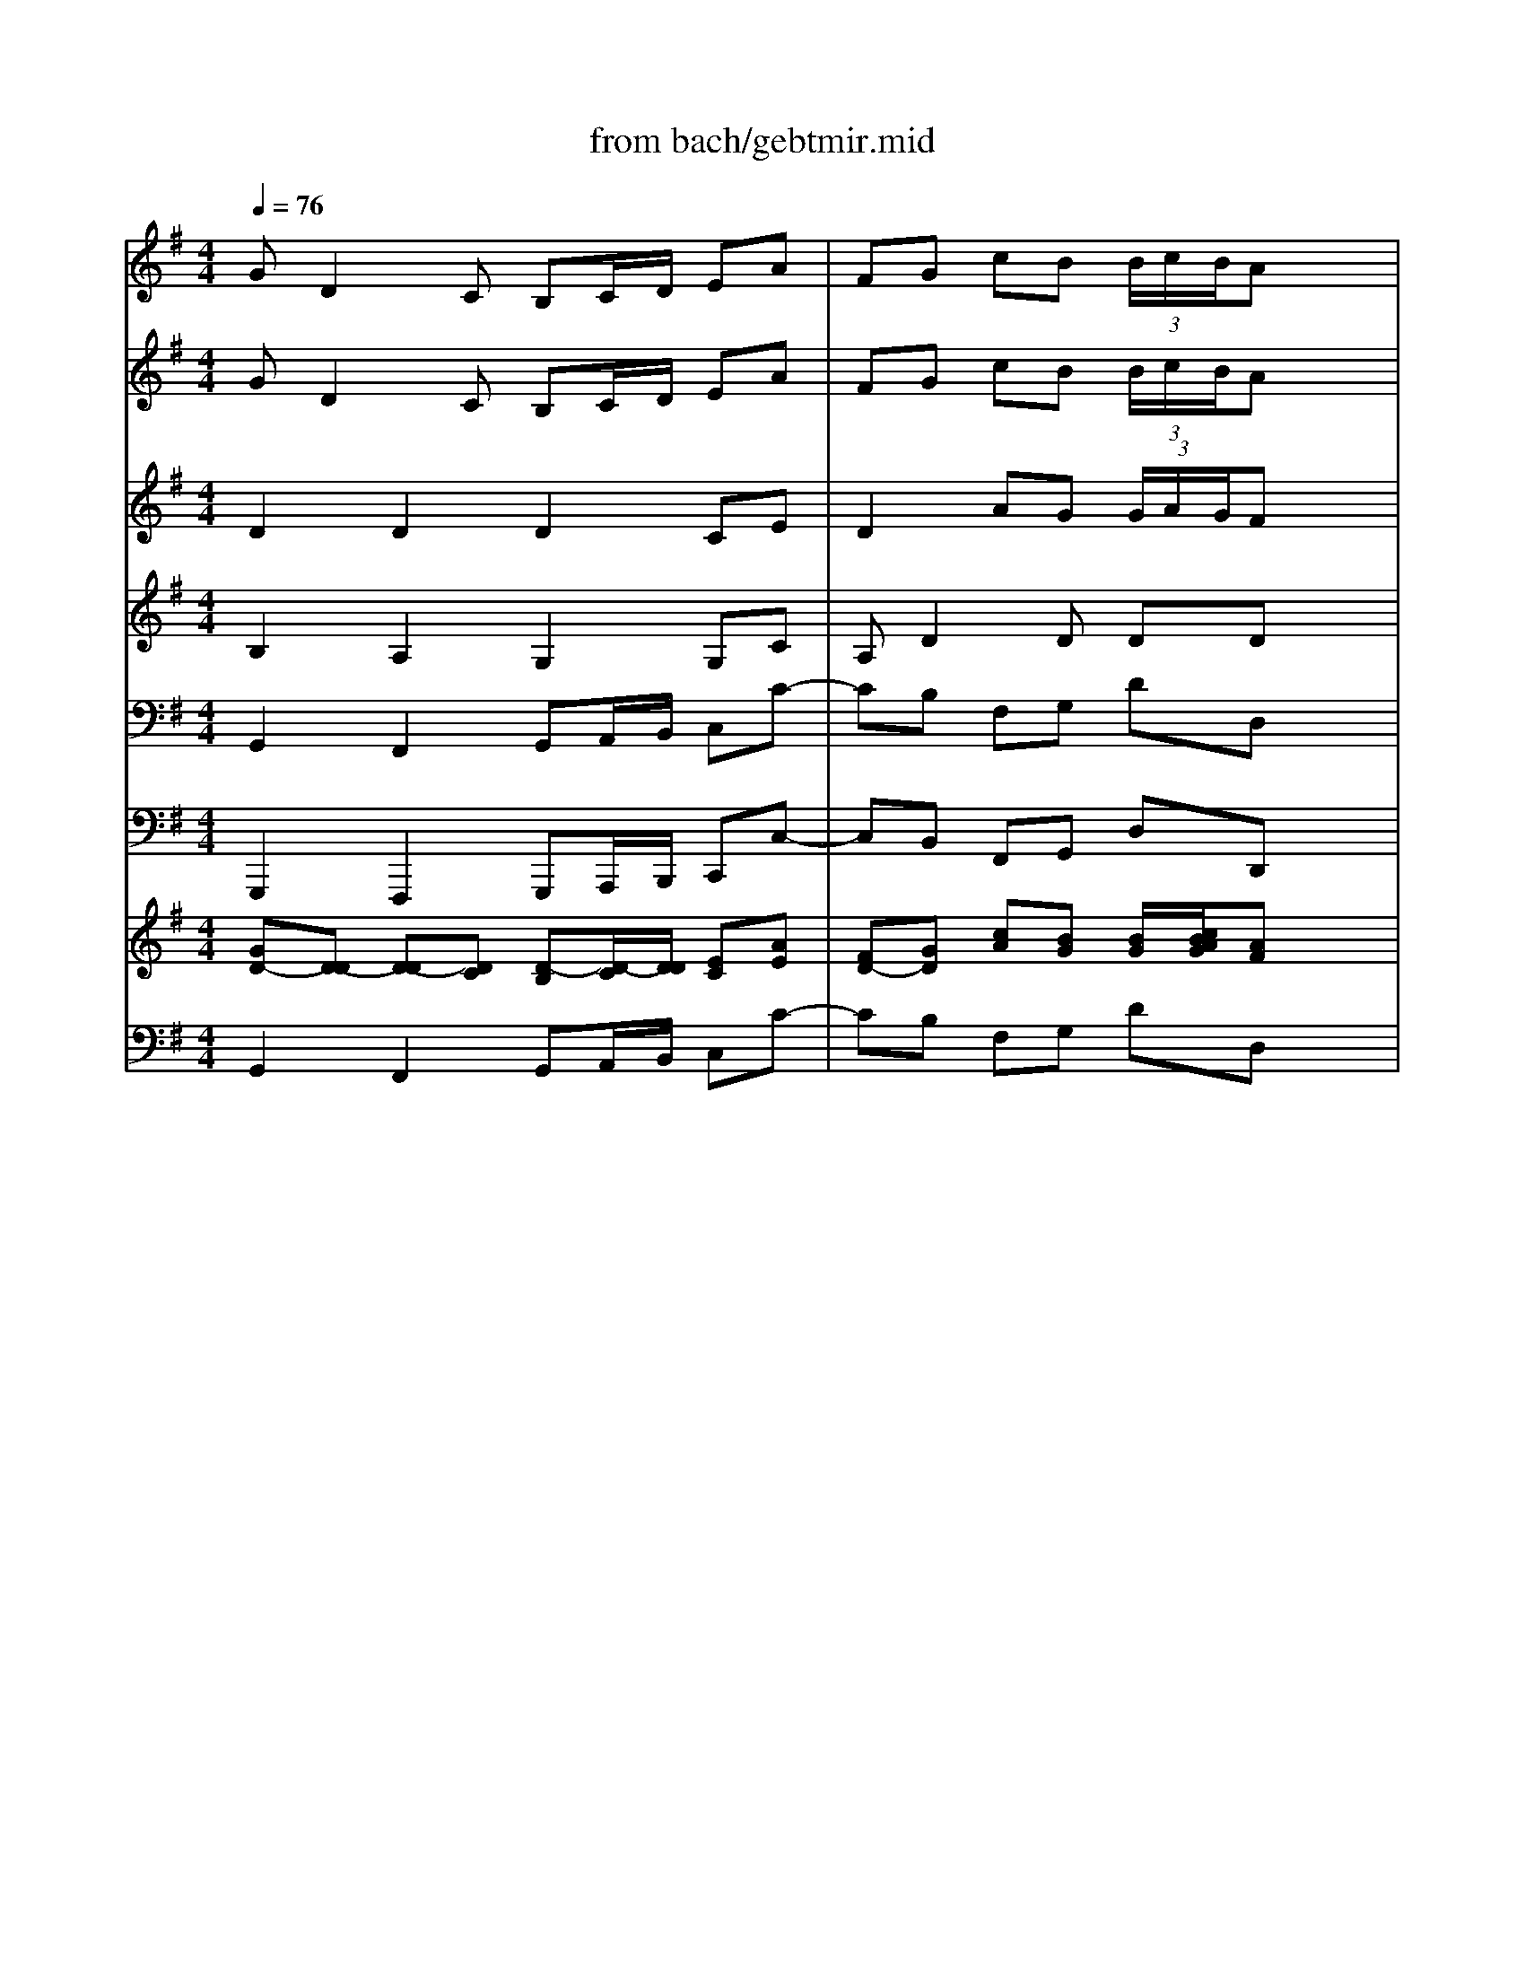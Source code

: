 X: 1
T: from bach/gebtmir.mid
M: 4/4
L: 1/8
Q:1/4=76
K:C % 0 sharps
V:1
% Bass
%%MIDI program 70
K:G % 1 sharps
x8| \
x8| \
x8| \
x8|
x8| \
x8| \
x8| \
x8|
x8| \
x8| \
x8| \
x8|
G,D,2C, B,,C,/2D,/2 E,A,| \
F,G, CB, B,A, x2| \
A,E,2D, C,D,/2E,/2 x/2D,/2B,| \
^G,A, DC CB, x2|
C/2B,/2A,2=G, F,E,/2D,/2 CC| \
CB, x2 A,/2G,/2F,2E,| \
^D,^C,/2B,,/2 A,A, A,G,2B,/2A,/2| \
G,F, E,/2F,/2G, ^C,A,, A,A,|
A,2 x3A,, A,A,| \
A,2 x6| \
E/2=D/2^C2B, A,G,/2F,/2 G,E| \
G,/2F,3/2 x2 E/2D/2^C2B,|
A,G,/2F,/2 G,E F,B,2A,| \
^G,A,2D, F,2 E,2| \
D,2 x6| \
x8|
x8| \
x8| \
x8| \
x8|
D/2=C/2B,2A, ^G,F,/2E,/2 DD| \
DC x2 C/2B,/2A,2=G,| \
=F,B,/2C/2 D=F, E,^A,3/2G,/2=A,| \
A,/2G,/2^F,2G, G,2 G,,2|
x2 G,A, B,C B,A,| \
G,=F,/2E,/2 D,E, =F,E, =F,D,| \
DC/2B,/2 A,B, C^F, G,C,| \
E,2 D,2 C,2 x2|
x8| \
x4 x/2A,,/2B,,/2C,/2 D,/2E,/2F,/2G,/2| \
A,D, D,C, B,,C,/2D,/2 E,/2F,/2G,/2A,/2| \
B,E, E,D, D,C, x2|
DG,2x/2=F,/2 E,^F,/2^G,/2 A,/2B,/2C/2D/2| \
EA, A,=G, G,F, A,B,/2C/2| \
D/2E/2D/2C/2 B,/2A,/2G,/2F,/2 E,G, C2-| \
CB,/2A,/2 B,D, D,C, x2|
x2 D,E, F,G, F,E,| \
D,/2E,/2F,/2G,/2 A,B, CD/2B,/2 CD/2B,/2| \
C3D/2C/2 B,/2A,/2G,/2F,/2 E,A,| \
F,D, B,/2A,/2C/2B,/2 A,/2F,/2G,/2E,<F,G,/2|
G,2 
V:2
% Violin Solo
%%MIDI program 40
K:G % 1 sharps
GD2C B,C/2D/2 EA| \
FG cB  (3B/2c/2B/2A x2| \
AE2D CD/2E/2 x/2D/2B| \
^GA dc  (3c/2d/2c/2B x/2B/2A/2B/2|
c/2E/2A,/2E/2 x/2x/2x/2x/2 a/2c/2E/2c/2 a/2c/2=g/2c/2| \
f/2c/2D/2c/2 x/2x/2x/2x/2 d'/2d/2D/2d/2 d'/2d/2c'/2d/2| \
b/2d/2G/2d/2 b/2d/2b/2d/2 b/2e/2G/2e/2 c'/2e/2b/2e/2| \
a/2e/2F/2e/2 a/2e/2a/2e/2 a/2d/2F/2d/2 b/2d/2a/2d/2|
g/2d/2E/2d/2 g/2d/2g/2d/2 g/2c/2E/2c/2 a/2c/2g/2c/2| \
f/2c/2D/2c/2 f/2c/2g/2c/2 a/2c/2b/2c/2 a/2c/2g/2c/2| \
f/2c/2D/2c/2 f/2c/2g/2c/2 a/2c/2b/2c/2 a/2c/2g/2c/2| \
f/2c/2B/2A/2 B/2g/2A/2G/2 D/2A/2g/2e/2 f/2a/2d/2f/2|
gG x6| \
xG cB  (3B/2c/2B/2A3/2x/2x/2x/2| \
aA x6| \
xA dc  (3c/2d/2c/2B x/2x/2x/2x/2|
a/2c/2E/2c/2 a/2c/2a/2c/2 a/2c/2D/2c/2 a/2c/2a/2c/2| \
g/2B/2D/2B/2 g/2B/2g/2B/2 g/2A/2E/2A/2 f/2A/2f/2A/2| \
f/2B/2A/2B/2 f/2B/2f/2B/2 e/2B/2G/2B/2 ex| \
x4 x/2a/2b/2a/2 g/2f/2e/2d/2|
^c/2G/2A,/2G/2 ^c/2G/2d/2G/2 e/2G/2f/2G/2 e/2G/2d/2G/2| \
^c/2G/2A,/2G/2 ^c/2G/2d/2G/2 e/2G/2f/2G/2 e/2G/2d/2G/2| \
^c/2G/2A,/2G/2 ^c/2G/2d/2G/2 e/2G/2^c/2G/2 e/2G/2^c/2G/2| \
d/2F/2A,/2F/2 d/2F/2d/2F/2 ^c/2G/2A,/2G/2 ^c/2G/2d/2G/2|
e/2G/2^c/2G/2 e/2G/2^c/2G/2 dx3| \
x8| \
dA2G FG/2A/2 Be| \
^cd gf  (3f/2g/2f/2e x2|
eB2A GA/2B/2 x/2A/2f| \
^de ag  (3g/2a/2g/2f x/2f/2e/2f/2| \
g/2B/2E/2B/2 x/2x/2x/2x/2 =c/2E/2A,/2E/2 x/2x/2x/2x/2| \
f/2A/2=D/2A/2 x/2x/2x/2x/2 B/2D/2G,/2D/2 x/2x/2x/2x/2|
e/2d/2^G/2d/2 e/2d/2e/2d/2 b/2d/2E/2d/2 b/2d/2b/2d/2| \
b/2c/2E/2c/2 b/2c/2b/2c/2 a/2c/2E/2c/2 a/2c/2a/2c/2| \
a/2c/2D/2c/2 =g/2B/2g/2B/2 g/2c/2E/2c/2 gx| \
x4 x/2g/2a/2g/2 =f/2e/2d/2c/2|
B/2=F/2G,/2=F/2 B/2=F/2c/2=F/2 d/2=F/2e/2=F/2 d/2=F/2c/2=F/2| \
B/2=F/2G,/2=F/2 B/2=F/2c/2=F/2 d/2=F/2e/2=F/2 d/2=F/2c/2=F/2| \
B/2=F/2G, x6| \
x8|
GD2C B,C/2D/2 EA| \
^FG cB  (3B/2c/2B/2A x2| \
x/2c/2D/2c/2 a/2c/2a/2c/2 a/2B/2D/2B/2 a/2B/2a/2B/2| \
g/2B/2E/2B/2 g/2B/2g/2B/2 g/2c/2A/2c/2 =f/2c/2=f/2c/2|
=f/2d/2G/2d/2 =f/2d/2=f/2d/2 e/2d/2G/2d/2 e/2d/2e/2d/2| \
a/2c/2E/2c/2 a/2c/2a/2c/2 a/2c/2D/2c/2 ax| \
x8| \
x4 xc/2d/2 e/2^f/2g/2e/2|
f/2c/2E/2c/2 f/2c/2g/2c/2 a/2c/2b/2c/2 a/2c/2g/2c/2| \
f/2c/2D/2c/2 f/2c/2g/2c/2 a/2c/2b/2c/2 a/2c/2g/2c/2| \
f/2c/2D/2c/2 fx4x| \
x8|
GD2C B,C/2D/2 EA| \
FG cB  (3B/2c/2B/2A x2| \
AE2D CD/2E/2 x/2D/2B| \
^GA dc  (3c/2d/2c/2B x/2B/2A/2B/2|
c/2E/2A,/2E/2 x/2x/2x/2x/2 a/2c/2E/2c/2 a/2c/2=g/2c/2| \
f/2c/2D/2c/2 x/2x/2x/2x/2 d'/2d/2D/2d/2 d'/2d/2c'/2d/2| \
b/2d/2G/2d/2 b/2d/2b/2d/2 b/2e/2G/2e/2 a/2e/2b/2e/2| \
a/2e/2F/2e/2 a/2e/2a/2e/2 a/2d/2F/2d/2 b/2d/2a/2d/2|
g/2d/2E/2d/2 g/2d/2g/2d/2 g/2c/2E/2c/2 a/2c/2g/2c/2| \
f/2c/2D/2c/2 f/2c/2g/2c/2 a/2c/2b/2c/2 a/2c/2g/2c/2| \
f/2c/2D/2c/2 f/2c/2g/2c/2 a/2c/2b/2c/2 a/2c/2g/2c/2| \
f/2c/2B/2A/2 B/2g/2A/2G/2 D/2A/2g/2e/2 f/2a/2d/2f/2|
gG6
V:3
% Violin I
%%MIDI program 48
K:G % 1 sharps
GD2C B,C/2D/2 EA| \
FG cB  (3B/2c/2B/2A x2| \
AE2D CD/2E/2 x/2D/2B| \
^GA dc  (3c/2d/2c/2B x2|
x2 cE x2 ec| \
x2 AF x2 dA| \
xd =gb ex3| \
xe fa dx3|
xd eg c4-| \
c2 DE FG FE| \
D2 cB AG AB| \
cB/2A/2 Bg B2  (3ABA|
Gx Ax Bx Ax| \
dG cB  (3B/2c/2B/2A/2G/2 AB| \
cx ex ax Ax| \
eA dc  (3c/2d/2c/2B ed|
cx ex fx fx| \
gB ^c^d ex =cx| \
Bx ^dx ex3| \
x8|
x2 A,B, ^C=D ^CB,| \
A,2 GF ED EF| \
G2 x6| \
xd/2^c/2 dF E2 x2|
x4 xB/2A/2 GF| \
Ex6x| \
dA2G FG/2A/2 Be| \
^cd gf  (3f/2g/2f/2e x2|
eB2A GA/2B/2 x/2A/2f| \
^de ag  (3g/2a/2g/2f x2| \
x2 eB x2 =cA| \
x2 =dA x2 BG|
Bx dx ex ex| \
ea ed cx cx| \
cx Bx cx3| \
x8|
x8| \
x2 G,A, B,C B,A,| \
G,2 x6| \
x8|
GD2C B,C/2D/2 EA| \
FG cB  (3B/2c/2B/2A x2| \
x8| \
x8|
x8| \
x8| \
x8| \
x8|
x8| \
x2 DE FG FE| \
D2 x6| \
x8|
GD2C B,C/2D/2 EA| \
FG cB  (3B/2c/2B/2A x2| \
AE2D CD/2E/2 x/2D/2B| \
^GA dc  (3c/2d/2c/2B x2|
x2 ec x2 ae| \
x2 fd x2 af| \
xd =gb ex3| \
xe fa dx3|
xd eg c4-| \
c2 DE FG FE| \
D2 cB AG AB| \
cB/2A/2 Bg B2  (3ABA|
G8|
V:4
% Violin II
%%MIDI program 48
K:G % 1 sharps
D2 D2 D2 CE| \
D2 AG  (3G/2A/2G/2F x2| \
E2 E2 E2 D=F| \
E2 BA  (3A/2B/2A/2^G x2|
x2 cE x2 ec| \
x2 A^F x2 dA| \
xB dB =Gx3| \
xA cA Fx3|
xG BG E4| \
A2 x6| \
x2 AG FE FG| \
AG/2F/2 GG GD2C|
B,x Dx Gx Ex| \
Dd AG  (3G/2A/2G/2F/2E/2 F^G| \
Ex Bx cx Bx| \
Be BA  (3A/2B/2A/2^G/2F/2 =GB|
Ex Ax Ax Ax| \
GG2F Ex Ax| \
Fx Bx Bx3| \
x8|
x8| \
x2 ED ^CB, ^CD| \
E2 x6| \
xA/2G/2 FD A2 x2|
x8| \
x8| \
F2 E2 D2 DG| \
EA2d  (3d/2e/2d/2^c x2|
B2 B2 B2 A=c| \
B2 fe  (3e/2f/2e/2^d x2| \
x2 BG x2 EC| \
x2 AF x2 =DB,|
Ex ^Gx ^Gx ^Gx| \
Ae cB Ex Ex| \
=Fx =Gx Gx3| \
x8|
x8| \
x2 G,A, B,C B,A,| \
G,2 x6| \
x8|
D2 D2 D2 CE| \
D2 AG  (3G/2A/2G/2^F x2| \
x8| \
x8|
x8| \
x8| \
x8| \
x8|
x8| \
x2 DE FG FE| \
D2 x6| \
x8|
D2 D2 D2 CE| \
D2 AG  (3G/2A/2G/2F x2| \
E2 E2 E2 D=F| \
E2 BA  (3A/2B/2A/2^G x2|
x2 cE x2 ec| \
x2 A^F x2 dA| \
xB dB =Gx3| \
xA cA Fx3|
xG BG E4| \
A2 x6| \
x2 AG FE FG| \
AG/2F/2 GG GD2C|
B,8|
V:5
% Viola
%%MIDI program 41
K:G % 1 sharps
B,2 A,2 G,2 G,C| \
A,D2D DD x2| \
A,2 B,2 A,2 A,D| \
B,E2E EE x2|
x2 AA, x2 CA,| \
x2 DD, x2 FD| \
xG BG Cx3| \
xF AF B,x3|
xE AE A,4-| \
A,2 x6| \
x2 D,E, F,G, F,E,| \
D,D DE D4|
Dx Dx Dx Cx| \
F,D2D DD2D| \
Ex Ex Ex Dx| \
EE2E EE2E|
Ex Ex Dx Dx| \
DB2B, Ex Fx| \
B,x B,x B,x3| \
x8|
x8| \
x2 A,B, ^CD ^CB,| \
A,2 x6| \
xF/2E/2 DB, E2 x2|
x8| \
x8| \
A,2 A,2 A,2 G,B,| \
A,2 AA AA x2|
E2 F2 E2 EA| \
FB2B BB x2| \
x2 EE, x2 AA,| \
x2 DD, x2 GG,|
^G,x Dx B,x Ex| \
E=C E^G Ax A,x| \
Dx Dx Ex3| \
x8|
x8| \
x2 =G,A, B,C B,A,| \
G,2 x6| \
x8|
B,2 A,2 G,2 G,C| \
A,D2D DD x2| \
x8| \
x8|
x8| \
x8| \
x8| \
x8|
x8| \
x2 DE FG FE| \
D2 x6| \
x8|
B,2 A,2 G,2 G,C| \
A,D2D DD x2| \
A,2 B,2 A,2 A,D| \
B,E2E EE x2|
x2 AA, x2 CA,| \
x2 DD, x2 FD| \
xG BG Cx3| \
xF AF B,x3|
xE GE A,4-| \
A,2 x6| \
x2 D,E, F,G, F,E,| \
D,D DE D4|
D8|
V:6
% Cello
%%MIDI program 42
K:G % 1 sharps
G,,2 F,,2 G,,A,,/2B,,/2 C,C-| \
CB, F,G, DD, x2| \
C,2 ^G,,2 A,,B,,/2C,/2 D,D-| \
DC ^G,A, EE, x2|
A,A,, x2 C,A,, x2| \
D,D,, x2 F,D, x2| \
=G,G,, x3C/2B,/2 A,G,| \
F,F,, x3B,/2A,/2 G,F,|
E,E,, x3A,/2G,/2 F,E,| \
D,D,, x6| \
D,D,, x6| \
xD, G,C, D,2 D,,2|
G,,2 F,,2 G,,A,,/2B,,/2 C,C-| \
CB, F,G, DF, C,B,,| \
A,,2 ^G,,2 A,,B,,/2C,/2 D,D-| \
DC ^G,A, E,D, [D,C,]B,,|
A,,x C,x D,x D,,x| \
=G,,G, A,B, Cx A,x| \
B,x B,,x E,,B,/2A,/2 G,F,| \
E,D, ^C,B,, A,,=C, D,F,|
A,A,, x6| \
A,A,, x6| \
x2 A,,B,, ^C,E, ^C,A,,| \
D,E, F,G, A,2 A,,B,,|
^C,E, ^C,A,, D,D,, D,2-| \
D,^C, F,G, A,G, A,A,,| \
D,2 ^C,2 D,E,/2F,/2 G,G,,-| \
G,,F,, ^C,D, A,A,, x2|
G,2 ^D,2 E,F,/2G,/2 A,A,,-| \
A,,G,, ^D,E, B,B,, x2| \
E,E,, x2 A,A,, x2| \
=D,D,, x2 G,G,, x2|
^G,,x B,,x E,,x E,x| \
A,A,, =C,E, A,x C,x| \
D,x =G,,x C,G,/2=F,/2 E,C,| \
=F,^D,/2=D,/2 C,A,, B,,G,, B,,D,|
G,G,, x6| \
G,G,, x6| \
x3G,/2=F,/2 E,D,/2C,/2 B,,E,/2C,/2| \
G,=F, G,G,, C,2 x2|
G,,2 ^F,,2 G,,A,,/2B,,/2 C,C-| \
CB, F,G, D,D,, x2| \
xD,, E,,F,, G,,2 x2| \
xE,, F,,G,, A,,G,, A,,D,|
B,,G,, A,,B,, C,2 x2| \
xA,, B,,C, D,E, D,C,| \
B,,A,, G,,A,,/2B,,/2 C,/2D,/2C,/2B,,/2 A,,/2G,,/2F,,/2E,,/2| \
D,,E,,/2F,,/2 G,,/2A,,/2B,,/2G,,/2 A,,/2G,,/2A,,/2B,,/2 C,/2D,/2E,/2C,/2|
D,D,, x2 D,D,, x2| \
D,D,, x2 D,D,, x2| \
xD,/2E,/2 D,/2C,/2B,,/2A,,/2 G,,A,,/2B,,/2 C,A,,| \
D,E,/2F,/2 G,E, C,A,, D,D,,|
G,,2 F,,2 G,,A,,/2B,,/2 C,C-| \
CB, F,G, DD, x2| \
C,2 ^G,,2 A,,B,,/2C,/2 D,D-| \
[D-D][DC] ^G,A, EE, x2|
A,A,, x2 C,A,, x2| \
D,D,, x2 F,D, x2| \
=G,G,, x3C/2B,/2 A,G,| \
F,F,, x3B,/2A,/2 G,F,|
E,E,, x3A,/2G,/2 F,E,| \
D,D,, x6| \
D,D,, x6| \
xD, G,C, D,2 D,,2|
G,,8|
V:7
% Double Bass
%%MIDI program 43
K:G % 1 sharps
G,,,2 F,,,2 G,,,A,,,/2B,,,/2 C,,C,-| \
C,B,, F,,G,, D,D,, x2| \
C,,2 ^G,,,2 A,,,B,,,/2C,,/2 D,,D,-| \
D,C, ^G,,A,, E,E,, x2|
A,,A,,, x2 C,,A,,, x2| \
D,,D,,, x2 F,,D,, x2| \
=G,,G,,, x3C,/2B,,/2 A,,G,,| \
F,,F,,, x3B,,/2A,,/2 G,,F,,|
E,,E,,, x3A,,/2G,,/2 F,,E,,| \
D,,D,,, x6| \
D,,D,,, x6| \
xD,, G,,C,, D,,2 D,,,2|
G,,,2 F,,,2 G,,,A,,,/2B,,,/2 C,,C,-| \
C,B,, F,,G,, D,F,, C,,B,,,| \
A,,,2 ^G,,,2 A,,,B,,,/2C,,/2 D,,D,-| \
D,C, ^G,,A,, E,,D,, [D,,C,,]B,,,|
A,,,x C,,x D,,x D,,,x| \
=G,,,G,, A,,B,, C,x A,,x| \
B,,x B,,,x E,,,B,,/2A,,/2 G,,F,,| \
E,,D,, ^C,,B,,, A,,,=C,, D,,F,,|
A,,A,,, x6| \
A,,A,,, x6| \
x2 A,,,B,,, ^C,,E,, ^C,,A,,,| \
D,,E,, F,,G,, A,,2 A,,,B,,,|
^C,,E,, ^C,,A,,, D,,D,,, D,,2-| \
D,,^C,, F,,G,, A,,G,, A,,A,,,| \
D,,2 ^C,,2 D,,E,,/2F,,/2 G,,G,,,-| \
G,,,F,,, ^C,,D,, A,,A,,, x2|
G,,2 ^D,,2 E,,F,,/2G,,/2 A,,A,,,-| \
A,,,G,,, ^D,,E,, B,,B,,, x2| \
E,,E,,, x2 A,,A,,, x2| \
=D,,D,,, x2 G,,G,,, x2|
^G,,,x B,,,x E,,,x E,,x| \
A,,A,,, =C,,E,, A,,x C,,x| \
D,,x =G,,,x C,,G,,/2=F,,/2 E,,C,,| \
=F,,^D,,/2=D,,/2 C,,A,,, B,,,G,,, B,,,D,,|
G,,G,,, x6| \
G,,G,,, x6| \
x3G,,/2=F,,/2 E,,D,,/2C,,/2 B,,,E,,/2C,,/2| \
G,,=F,, G,,G,,, C,,2 x2|
G,,,2 ^F,,,2 G,,,A,,,/2B,,,/2 C,,C,-| \
C,B,, F,,G,, D,,D,,, x2| \
xD,,, E,,,F,,, G,,,2 x2| \
xE,,, F,,,G,,, A,,,G,,, A,,,D,,|
B,,,G,,, A,,,B,,, C,,2 x2| \
xA,,, B,,,C,, D,,E,, D,,C,,| \
B,,,A,,, G,,,A,,,/2B,,,/2 C,,/2D,,/2C,,/2B,,,/2 A,,,/2G,,,/2F,,,/2E,,,/2| \
D,,,E,,,/2F,,,/2 G,,,/2A,,,/2B,,,/2G,,,/2 A,,,/2G,,,/2A,,,/2B,,,/2 C,,/2D,,/2E,,/2C,,/2|
D,,D,,, x2 D,,D,,, x2| \
D,,D,,, x2 D,,D,,, x2| \
xD,,/2E,,/2 D,,/2C,,/2B,,,/2A,,,/2 G,,,A,,,/2B,,,/2 C,,A,,,| \
D,,E,,/2F,,/2 G,,E,, C,,A,,, D,,D,,,|
G,,,2 F,,,2 G,,,A,,,/2B,,,/2 C,,C,-| \
C,B,, F,,G,, D,D,, x2| \
C,,2 ^G,,,2 A,,,B,,,/2C,,/2 D,,D,-| \
[D,-D,][D,C,] ^G,,A,, E,E,, x2|
A,,A,,, x2 C,,A,,, x2| \
D,,D,,, x2 F,,D,, x2| \
=G,,G,,, x3C,/2B,,/2 A,,G,,| \
F,,F,,, x3B,,/2A,,/2 G,,F,,|
E,,E,,, x3A,,/2G,,/2 F,,E,,| \
D,,D,,, x6| \
D,,D,,, x6| \
xD,, G,,C,, D,,2 D,,,2|
G,,,8|
V:8
% Oboe I & II
%%MIDI program 68
K:G % 1 sharps
[GD-][D-D] [D-D][DC] [D-B,][D/2-C/2][D/2D/2] [EC][AE]| \
[FD-][GD] [cA][BG] [B/2G/2][c/2B/2A/2G/2][AF] x2| \
[AE-][E-E] [E-E][ED] [E-C][E/2-D/2][E/2E/2] D/2-[D/2D/2][B=F]| \
[^GE-][AE] [dB][cA] [c/2A/2][d/2c/2B/2A/2][B^G] x2|
x2 [cc][EE] x2 [ee][cc]| \
x2 [AA][^FF] x2 [dd][AA]| \
x[dB] [=gd][bB] [eG]x3| \
x[eA] [fc][aA] [dF]x3|
x[dG] [eB][gG] [c4-E4]| \
[c2A2] DE FG FE| \
D2 [cA][BG] [AF][GE] [AF][BG]| \
[cA][B/2G/2][A/2F/2] [BG][gG] [B-G][BD-] [A/2D/2-][B/2D/2]C/2-[A/2C/2]|
[GB,]x [AD]x [BG]x [AE]x| \
[dD][dG] [cA][BG] [B/2G/2][c/2B/2A/2G/2][A/2F/2][G/2E/2] [AF][B^G]| \
[cE]x [eB]x [ac]x [BA]x| \
[eB][eA] [dB][cA] [c/2A/2][d/2c/2B/2A/2][B/2-^G/2][B/2F/2] [e=G][dB]|
[cE]x [eA]x [fA]x [fA]x| \
[gG][BG-] [^cG][^dF] [eE]x [=cA]x| \
[BF]x [^dB]x [eB]x3| \
x8|
x2 A,B, ^C=D ^CB,| \
A,2 [GE][FD] [E^C][DB,] [E^C][FD]| \
[G2E2] x6| \
x[d/2A/2][^c/2G/2] [dF][FD] [A2E2] x2|
x4 xB/2A/2 GF| \
Ex6x| \
[dF-][A-F] [AE-][GE] [FD-][G/2D/2-][A/2D/2] [BD][eG]| \
[^cE][dA-] [gA][fd] [f/2d/2][g/2f/2e/2d/2][e^c] x2|
[eB-][B-B] [B-B][BA] [B-G][B/2-A/2][B/2B/2] A/2-[A/2A/2][f=c]| \
[^dB-][eB] [af][ge] [g/2e/2][a/2g/2f/2e/2][f^d] x2| \
x2 [eB][BG] x2 [cE][AC]| \
x2 [=dA][AF] x2 [BD][GB,]|
[BE]x [d^G]x [e^G]x [e^G]x| \
[eA][ae] [ec][dB] [cE]x [cE]x| \
[c=F]x [B=G]x [cG]x3| \
x8|
x8| \
x2 [G,G,][A,A,] [B,B,][CC] [B,B,][A,A,]| \
[G,2G,2] x6| \
x8|
[GD-][D-D] [D-D][DC] [D-B,][D/2-C/2][D/2D/2] [EC][AE]| \
[^FD-][GD] [cA][BG] [B/2G/2][c/2B/2A/2G/2][AF] x2| \
x8| \
x8|
x8| \
x8| \
x8| \
x8|
x8| \
x2 [DD][EE] [FF][GG] [FF][EE]| \
[D2D2] x6| \
x8|
[GD-][D-D] [D-D][DC] [D-B,][D/2-C/2][D/2D/2] [EC][AE]| \
[FD-][GD] [cA][BG] [B/2G/2][c/2B/2A/2G/2][AF] x2| \
[AE-][E-E] [E-E][ED] [E-C][E/2-D/2][E/2E/2] D/2-[D/2D/2][B=F]| \
[^GE-][AE] [dB][cA] [c/2A/2][d/2c/2B/2A/2][B^G] x2|
x2 [ec][cE] x2 [ae][ec]| \
x2 [^fA][dF] x2 [ad][fA]| \
x[dB] [=gd][bB] [eG]x3| \
x[eA] [fc][aA] [dF]x3|
x[dG] [eB][gG] [c4-E4]| \
[c2A2] DE FG FE| \
D2 [cA][BG] [AF][GE] [AF][BG]| \
[cA][B/2G/2][A/2F/2] [BG][gG] [B-G][BD-] [A/2D/2-][B/2D/2]C/2-[A/2C/2]|
[G8B,8]|
V:9
% Bassoon
%%MIDI program 70
K:G % 1 sharps
G,,2 F,,2 G,,A,,/2B,,/2 C,C-| \
CB, F,G, DD, x2| \
C,2 ^G,,2 A,,B,,/2C,/2 D,D-| \
DC ^G,A, EE, x2|
A,A,, x2 C,A,, x2| \
D,D,, x2 F,D, x2| \
=G,G,, x3C/2B,/2 A,G,| \
F,F,, x3B,/2A,/2 G,F,|
E,E,, x3A,/2G,/2 F,E,| \
D,D,, x6| \
D,D,, x6| \
xD, G,C, D,2 D,,2|
G,,2 F,,2 G,,A,,/2B,,/2 C,C-| \
CB, F,G, DF, C,B,,| \
A,,2 ^G,,2 A,,B,,/2C,/2 D,D-| \
DC ^G,A, E,D, [D,C,]B,,|
A,,x C,x D,x D,,x| \
=G,,G, A,B, Cx A,x| \
B,x B,,x E,,B,/2A,/2 G,F,| \
E,D, ^C,B,, A,,=C, D,F,|
A,A,, x6| \
A,A,, x6| \
x2 A,,B,, ^C,E, ^C,A,,| \
D,E, F,G, A,2 A,,B,,|
^C,E, ^C,A,, D,D,, D,2-| \
D,^C, F,G, A,G, A,A,,| \
D,2 ^C,2 D,E,/2F,/2 G,G,,-| \
G,,F,, ^C,D, A,A,, x2|
G,2 ^D,2 E,F,/2G,/2 A,A,,-| \
A,,G,, ^D,E, B,B,, x2| \
E,E,, x2 A,A,, x2| \
=D,D,, x2 G,G,, x2|
^G,,x B,,x E,,x E,x| \
A,A,, =C,E, A,x C,x| \
D,x =G,,x C,G,/2=F,/2 E,C,| \
=F,^D,/2=D,/2 C,A,, B,,G,, B,,D,|
G,G,, x6| \
G,G,, x6| \
x3G,/2=F,/2 E,D,/2C,/2 B,,E,/2C,/2| \
G,=F, G,G,, C,2 x2|
G,,2 ^F,,2 G,,A,,/2B,,/2 C,C-| \
CB, F,G, D,D,, x2| \
xD,, E,,F,, G,,2 x2| \
xE,, F,,G,, A,,G,, A,,D,|
B,,G,, A,,B,, C,2 x2| \
xA,, B,,C, D,E, D,C,| \
B,,A,, G,,A,,/2B,,/2 C,/2D,/2C,/2B,,/2 A,,/2G,,/2F,,/2E,,/2| \
D,,E,,/2F,,/2 G,,/2A,,/2B,,/2G,,/2 A,,/2G,,/2A,,/2B,,/2 C,/2D,/2E,/2C,/2|
D,D,, x2 D,D,, x2| \
D,D,, x2 D,D,, x2| \
xD,/2E,/2 D,/2C,/2B,,/2A,,/2 G,,A,,/2B,,/2 C,A,,| \
D,E,/2F,/2 G,E, C,A,, D,D,,|
G,,2 F,,2 G,,A,,/2B,,/2 C,C-| \
CB, F,G, DD, x2| \
C,2 ^G,,2 A,,B,,/2C,/2 D,D-| \
[D-D][DC] ^G,A, EE, x2|
A,A,, x2 C,A,, x2| \
D,D,, x2 F,D, x2| \
=G,G,, x3C/2B,/2 A,G,| \
F,F,, x3B,/2A,/2 G,F,|
E,E,, x3A,/2G,/2 F,E,| \
D,D,, x6| \
D,D,, x6| \
xD, G,C, D,2 D,,2|
G,,8|
% "Gebt mir meinen
% Jesum Wieder" from the
% St. Matthew Passion (BWV244)
% by J.S. Bach, 1729
% Sequenced by Ken Whitcomb \0xa91997
% kendawl@aol.com
